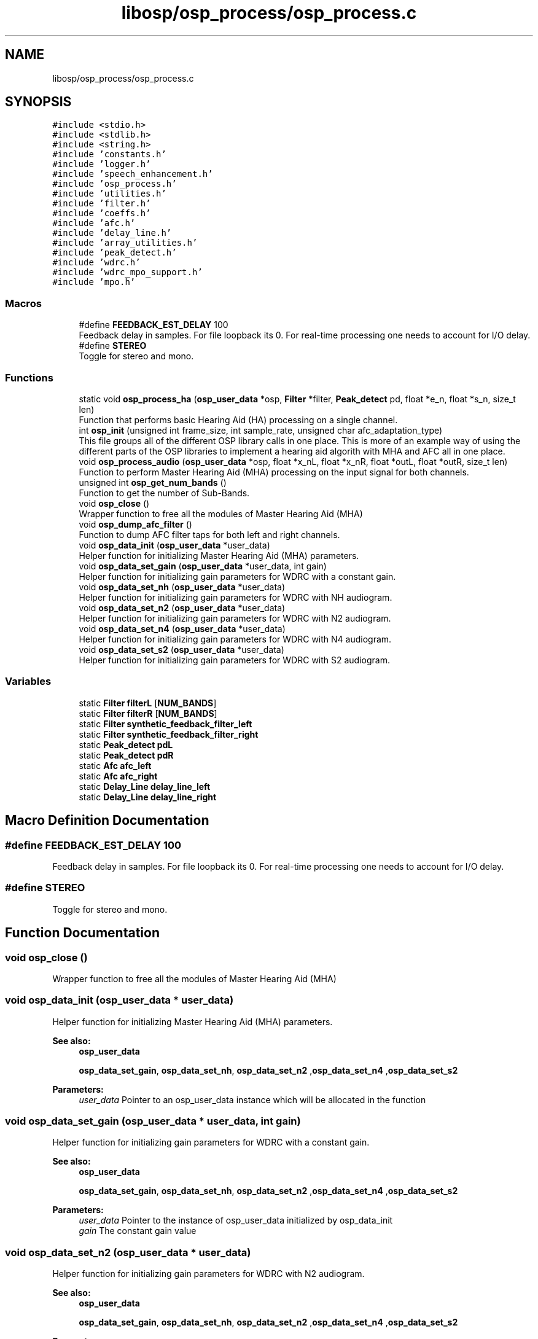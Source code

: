 .TH "libosp/osp_process/osp_process.c" 3 "Fri Feb 23 2018" "Open Speech Platform" \" -*- nroff -*-
.ad l
.nh
.SH NAME
libosp/osp_process/osp_process.c
.SH SYNOPSIS
.br
.PP
\fC#include <stdio\&.h>\fP
.br
\fC#include <stdlib\&.h>\fP
.br
\fC#include <string\&.h>\fP
.br
\fC#include 'constants\&.h'\fP
.br
\fC#include 'logger\&.h'\fP
.br
\fC#include 'speech_enhancement\&.h'\fP
.br
\fC#include 'osp_process\&.h'\fP
.br
\fC#include 'utilities\&.h'\fP
.br
\fC#include 'filter\&.h'\fP
.br
\fC#include 'coeffs\&.h'\fP
.br
\fC#include 'afc\&.h'\fP
.br
\fC#include 'delay_line\&.h'\fP
.br
\fC#include 'array_utilities\&.h'\fP
.br
\fC#include 'peak_detect\&.h'\fP
.br
\fC#include 'wdrc\&.h'\fP
.br
\fC#include 'wdrc_mpo_support\&.h'\fP
.br
\fC#include 'mpo\&.h'\fP
.br

.SS "Macros"

.in +1c
.ti -1c
.RI "#define \fBFEEDBACK_EST_DELAY\fP   100"
.br
.RI "Feedback delay in samples\&. For file loopback its 0\&. For real-time processing one needs to account for I/O delay\&. "
.ti -1c
.RI "#define \fBSTEREO\fP"
.br
.RI "Toggle for stereo and mono\&. "
.in -1c
.SS "Functions"

.in +1c
.ti -1c
.RI "static void \fBosp_process_ha\fP (\fBosp_user_data\fP *osp, \fBFilter\fP *filter, \fBPeak_detect\fP pd, float *e_n, float *s_n, size_t len)"
.br
.RI "Function that performs basic Hearing Aid (HA) processing on a single channel\&. "
.ti -1c
.RI "int \fBosp_init\fP (unsigned int frame_size, int sample_rate, unsigned char afc_adaptation_type)"
.br
.RI "This file groups all of the different OSP library calls in one place\&. This is more of an example way of using the different parts of the OSP libraries to implement a hearing aid algorith with MHA and AFC all in one place\&. "
.ti -1c
.RI "void \fBosp_process_audio\fP (\fBosp_user_data\fP *osp, float *x_nL, float *x_nR, float *outL, float *outR, size_t len)"
.br
.RI "Function to perform Master Hearing Aid (MHA) processing on the input signal for both channels\&. "
.ti -1c
.RI "unsigned int \fBosp_get_num_bands\fP ()"
.br
.RI "Function to get the number of Sub-Bands\&. "
.ti -1c
.RI "void \fBosp_close\fP ()"
.br
.RI "Wrapper function to free all the modules of Master Hearing Aid (MHA) "
.ti -1c
.RI "void \fBosp_dump_afc_filter\fP ()"
.br
.RI "Function to dump AFC filter taps for both left and right channels\&. "
.ti -1c
.RI "void \fBosp_data_init\fP (\fBosp_user_data\fP *user_data)"
.br
.RI "Helper function for initializing Master Hearing Aid (MHA) parameters\&. "
.ti -1c
.RI "void \fBosp_data_set_gain\fP (\fBosp_user_data\fP *user_data, int gain)"
.br
.RI "Helper function for initializing gain parameters for WDRC with a constant gain\&. "
.ti -1c
.RI "void \fBosp_data_set_nh\fP (\fBosp_user_data\fP *user_data)"
.br
.RI "Helper function for initializing gain parameters for WDRC with NH audiogram\&. "
.ti -1c
.RI "void \fBosp_data_set_n2\fP (\fBosp_user_data\fP *user_data)"
.br
.RI "Helper function for initializing gain parameters for WDRC with N2 audiogram\&. "
.ti -1c
.RI "void \fBosp_data_set_n4\fP (\fBosp_user_data\fP *user_data)"
.br
.RI "Helper function for initializing gain parameters for WDRC with N4 audiogram\&. "
.ti -1c
.RI "void \fBosp_data_set_s2\fP (\fBosp_user_data\fP *user_data)"
.br
.RI "Helper function for initializing gain parameters for WDRC with S2 audiogram\&. "
.in -1c
.SS "Variables"

.in +1c
.ti -1c
.RI "static \fBFilter\fP \fBfilterL\fP [\fBNUM_BANDS\fP]"
.br
.ti -1c
.RI "static \fBFilter\fP \fBfilterR\fP [\fBNUM_BANDS\fP]"
.br
.ti -1c
.RI "static \fBFilter\fP \fBsynthetic_feedback_filter_left\fP"
.br
.ti -1c
.RI "static \fBFilter\fP \fBsynthetic_feedback_filter_right\fP"
.br
.ti -1c
.RI "static \fBPeak_detect\fP \fBpdL\fP"
.br
.ti -1c
.RI "static \fBPeak_detect\fP \fBpdR\fP"
.br
.ti -1c
.RI "static \fBAfc\fP \fBafc_left\fP"
.br
.ti -1c
.RI "static \fBAfc\fP \fBafc_right\fP"
.br
.ti -1c
.RI "static \fBDelay_Line\fP \fBdelay_line_left\fP"
.br
.ti -1c
.RI "static \fBDelay_Line\fP \fBdelay_line_right\fP"
.br
.in -1c
.SH "Macro Definition Documentation"
.PP 
.SS "#define FEEDBACK_EST_DELAY   100"

.PP
Feedback delay in samples\&. For file loopback its 0\&. For real-time processing one needs to account for I/O delay\&. 
.SS "#define STEREO"

.PP
Toggle for stereo and mono\&. 
.SH "Function Documentation"
.PP 
.SS "void osp_close ()"

.PP
Wrapper function to free all the modules of Master Hearing Aid (MHA) 
.SS "void osp_data_init (\fBosp_user_data\fP * user_data)"

.PP
Helper function for initializing Master Hearing Aid (MHA) parameters\&. 
.PP
\fBSee also:\fP
.RS 4
\fBosp_user_data\fP 
.PP
\fBosp_data_set_gain\fP, \fBosp_data_set_nh\fP, \fBosp_data_set_n2\fP ,\fBosp_data_set_n4\fP ,\fBosp_data_set_s2\fP 
.RE
.PP
\fBParameters:\fP
.RS 4
\fIuser_data\fP Pointer to an osp_user_data instance which will be allocated in the function 
.RE
.PP

.SS "void osp_data_set_gain (\fBosp_user_data\fP * user_data, int gain)"

.PP
Helper function for initializing gain parameters for WDRC with a constant gain\&. 
.PP
\fBSee also:\fP
.RS 4
\fBosp_user_data\fP 
.PP
\fBosp_data_set_gain\fP, \fBosp_data_set_nh\fP, \fBosp_data_set_n2\fP ,\fBosp_data_set_n4\fP ,\fBosp_data_set_s2\fP 
.RE
.PP
\fBParameters:\fP
.RS 4
\fIuser_data\fP Pointer to the instance of osp_user_data initialized by osp_data_init 
.br
\fIgain\fP The constant gain value 
.RE
.PP

.SS "void osp_data_set_n2 (\fBosp_user_data\fP * user_data)"

.PP
Helper function for initializing gain parameters for WDRC with N2 audiogram\&. 
.PP
\fBSee also:\fP
.RS 4
\fBosp_user_data\fP 
.PP
\fBosp_data_set_gain\fP, \fBosp_data_set_nh\fP, \fBosp_data_set_n2\fP ,\fBosp_data_set_n4\fP ,\fBosp_data_set_s2\fP 
.RE
.PP
\fBParameters:\fP
.RS 4
\fIuser_data\fP Pointer to the instance of osp_user_data initialized by osp_data_init 
.RE
.PP

.SS "void osp_data_set_n4 (\fBosp_user_data\fP * user_data)"

.PP
Helper function for initializing gain parameters for WDRC with N4 audiogram\&. 
.PP
\fBSee also:\fP
.RS 4
\fBosp_user_data\fP 
.PP
\fBosp_data_set_gain\fP, \fBosp_data_set_nh\fP, \fBosp_data_set_n2\fP ,\fBosp_data_set_n4\fP ,\fBosp_data_set_s2\fP 
.RE
.PP
\fBParameters:\fP
.RS 4
\fIuser_data\fP Pointer to the instance of osp_user_data initialized by osp_data_init 
.RE
.PP

.SS "void osp_data_set_nh (\fBosp_user_data\fP * user_data)"

.PP
Helper function for initializing gain parameters for WDRC with NH audiogram\&. 
.PP
\fBSee also:\fP
.RS 4
\fBosp_user_data\fP 
.PP
\fBosp_data_set_gain\fP, \fBosp_data_set_nh\fP, \fBosp_data_set_n2\fP ,\fBosp_data_set_n4\fP ,\fBosp_data_set_s2\fP 
.RE
.PP
\fBParameters:\fP
.RS 4
\fIuser_data\fP Pointer to the instance of osp_user_data initialized by osp_data_init 
.RE
.PP

.SS "void osp_data_set_s2 (\fBosp_user_data\fP * user_data)"

.PP
Helper function for initializing gain parameters for WDRC with S2 audiogram\&. 
.PP
\fBSee also:\fP
.RS 4
\fBosp_user_data\fP 
.PP
\fBosp_data_set_gain\fP, \fBosp_data_set_nh\fP, \fBosp_data_set_n2\fP ,\fBosp_data_set_n4\fP ,\fBosp_data_set_s2\fP 
.RE
.PP
\fBParameters:\fP
.RS 4
\fIuser_data\fP Pointer to the instance of osp_user_data initialized by osp_data_init 
.RE
.PP

.SS "void osp_dump_afc_filter ()"

.PP
Function to dump AFC filter taps for both left and right channels\&. File names can be changed by changing AFC_FILTER_TAP_FILE_L, AFC_FILTER_TAP_FILE_R in \fBconstants\&.h\fP 
.SS "unsigned int osp_get_num_bands ()"

.PP
Function to get the number of Sub-Bands\&. 
.PP
\fBReturns:\fP
.RS 4
int Number of Sub-Bands give by NUM_BANDS 
.RE
.PP

.SS "int osp_init (unsigned int frame_size, int sample_rate, unsigned char afc_adaptation_type)"

.PP
This file groups all of the different OSP library calls in one place\&. This is more of an example way of using the different parts of the OSP libraries to implement a hearing aid algorith with MHA and AFC all in one place\&. Wrapper function to initalize all the modules of Master Hearing Aid (MHA)
.PP
\fBParameters:\fP
.RS 4
\fIframe_size\fP The number of samples in a frame\&. i\&.e\&. the number of samples to process 
.br
\fIsample_rate\fP The sample rate at which all MHA processing will be done 
.br
\fIafc_adaptation_type\fP The type of AFC adaptation 
.RE
.PP
\fBReturns:\fP
.RS 4
0 if successful initialization\&. -1 otherwise 
.RE
.PP

.SS "void osp_process_audio (\fBosp_user_data\fP * osp, float * x_nL, float * x_nR, float * outL, float * outR, size_t len)"

.PP
Function to perform Master Hearing Aid (MHA) processing on the input signal for both channels\&. If STEREO is false, only the right channel is processed
.PP
\fBSee also:\fP
.RS 4
\fBosp_user_data\fP 
.RE
.PP
\fBParameters:\fP
.RS 4
\fIosp\fP The instance of the osp_user_data structure that was initialized in osp_data_init\&. This contains all the MHA parameters\&. 
.br
\fIx_nL\fP Pointer to the array containing left channel input 
.br
\fIx_nR\fP Pointer to the array containing right channel input 
.br
\fIoutL\fP Pointer to the array to store the output of MHA processing on left channel input 
.br
\fIoutR\fP Pointer to the array to store the output of MHA processing on right channel input 
.br
\fIlen\fP The length of the input signal e_n that is given for processing\&. i\&.e\&. frame length\&. 
.RE
.PP

.SS "static void osp_process_ha (\fBosp_user_data\fP * osp, \fBFilter\fP * filter, \fBPeak_detect\fP pd, float * e_n, float * s_n, size_t len)\fC [static]\fP"

.PP
Function that performs basic Hearing Aid (HA) processing on a single channel\&. The signal is split into Sub-Bands\&. Peak Detect and WDRC are applied on each Sub-Band\&. The WDRC outputs are then added across the Sub-Bands\&. This will be the output of the HA\&.
.PP
\fBSee also:\fP
.RS 4
\fBosp_user_data\fP 
.RE
.PP
\fBParameters:\fP
.RS 4
\fIosp\fP The instance of the osp_user_data structure that was initialized in osp_data_init\&. This contains all the MHA parameters\&. 
.br
\fIfilter\fP The filter data structure instance for that channel 
.br
\fIpd\fP The peak detect data structure instance for that channel 
.br
\fIe_n\fP Pointer to the input signal of the HA\&. This will be the sum of desired input signal plus the feedback signal\&. 
.br
\fIs_n\fP Pointer to the output signal of the HA\&. i\&.e\&. the output of the HA\&. This output will be used by AFC to remove feedback\&. 
.br
\fIlen\fP The length of the input signal e_n that is given for processing\&. i\&.e\&. frame length\&. 
.RE
.PP

.SH "Variable Documentation"
.PP 
.SS "\fBAfc\fP afc_left\fC [static]\fP"

.SS "\fBAfc\fP afc_right\fC [static]\fP"

.SS "\fBDelay_Line\fP delay_line_left\fC [static]\fP"

.SS "\fBDelay_Line\fP delay_line_right\fC [static]\fP"

.SS "\fBFilter\fP filterL[\fBNUM_BANDS\fP]\fC [static]\fP"

.SS "\fBFilter\fP filterR[\fBNUM_BANDS\fP]\fC [static]\fP"

.SS "\fBPeak_detect\fP pdL\fC [static]\fP"

.SS "\fBPeak_detect\fP pdR\fC [static]\fP"

.SS "\fBFilter\fP synthetic_feedback_filter_left\fC [static]\fP"

.SS "\fBFilter\fP synthetic_feedback_filter_right\fC [static]\fP"

.SH "Author"
.PP 
Generated automatically by Doxygen for Open Speech Platform from the source code\&.
